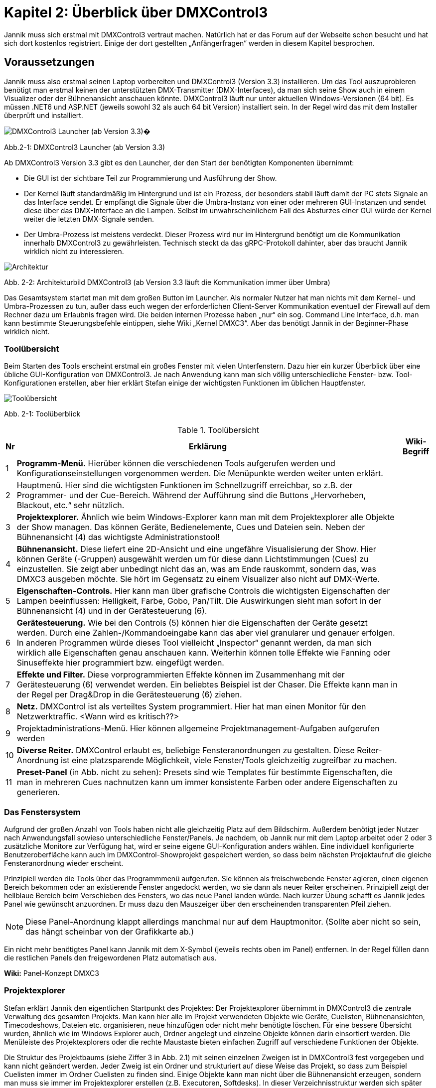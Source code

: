 :imagesdir: ./images/Kap2/


= **Kapitel 2: Überblick über DMXControl3**

Jannik muss sich erstmal mit DMXControl3 vertraut machen. Natürlich hat er das Forum auf der Webseite schon besucht und hat sich dort kostenlos registriert. Einige der dort gestellten „Anfängerfragen“ werden in diesem Kapitel besprochen.

== Voraussetzungen

Jannik muss also erstmal seinen Laptop vorbereiten und DMXControl3 (Version 3.3) installieren. Um das Tool auszuprobieren benötigt man erstmal keinen der unterstützten DMX-Transmitter (DMX-Interfaces), da man sich seine Show auch in einem Visualizer oder der Bühnenansicht anschauen könnte.
DMXControl3 läuft nur unter aktuellen Windows-Versionen (64 bit). Es müssen .NET6 und ASP.NET (jeweils sowohl 32 als auch 64 bit Version) installiert sein. In der Regel wird das mit dem Installer überprüft und installiert.

image::Kap2_Launcher.JPG[DMXControl3 Launcher (ab Version 3.3) ]

Abb.2-1: DMXControl3 Launcher (ab Version 3.3)

Ab DMXControl3 Version 3.3 gibt es den Launcher, der den Start der benötigten Komponenten übernimmt:

* Die GUI ist der sichtbare Teil zur Programmierung und Ausführung der Show.
* Der Kernel läuft standardmäßig im Hintergrund und ist ein Prozess, der besonders stabil läuft damit der PC stets Signale an das Interface sendet. Er empfängt die Signale über die Umbra-Instanz von einer oder mehreren GUI-Instanzen und sendet diese über das DMX-Interface an die Lampen. Selbst im unwahrscheinlichem Fall des Absturzes einer GUI würde der Kernel weiter die letzten DMX-Signale senden.
* Der Umbra-Prozess ist meistens verdeckt. Dieser Prozess wird nur im Hintergrund benötigt um die Kommunikation innerhalb DMXControl3 zu gewährleisten. Technisch steckt da das gRPC-Protokoll dahinter, aber das braucht Jannik wirklich nicht zu interessieren.

image::Kap2_DMXC_Architektur.JPG[Architektur]

Abb. 2-2: Architekturbild DMXControl3 (ab Version 3.3 läuft die Kommunikation immer über Umbra)

Das Gesamtsystem startet man mit dem großen Button im Launcher. Als normaler Nutzer hat man nichts mit dem Kernel- und Umbra-Prozessen zu tun, außer dass euch wegen der erforderlichen Client-Server Kommunikation eventuell der Firewall auf dem Rechner dazu um Erlaubnis fragen wird.
Die beiden internen Prozesse haben „nur“ ein sog. Command Line Interface, d.h. man kann bestimmte Steuerungsbefehle eintippen, siehe Wiki „Kernel DMXC3“. Aber das benötigt Jannik in der Beginner-Phase wirklich nicht.

=== Toolübersicht

Beim Starten des Tools erscheint erstmal ein großes Fenster mit vielen Unterfenstern. Dazu hier ein kurzer Überblick über eine übliche GUI-Konfiguration von DMXControl3. Je nach Anwendung kann man sich völlig unterschiedliche Fenster- bzw. Tool-Konfigurationen erstellen, aber hier erklärt Stefan einige der wichtigsten Funktionen im üblichen Hauptfenster.

image::Kap2_ToolUeberblick.JPG[Toolübersicht]

Abb. 2-1: Toolüberblick 


.Toolübersicht
[width="100%",options="header,footer"]
[%autowidth.stretch]
|====================
| Nr |Erklärung|  Wiki-Begriff
| 1 | *Programm-Menü.* Hierüber können die verschiedenen Tools aufgerufen werden und Konfigurationseinstellungen vorgenommen werden. Die Menüpunkte werden weiter unten erklärt.  |  
| 2 | Hauptmenü. Hier sind die wichtigsten Funktionen im Schnellzugriff erreichbar, so z.B. der Programmer- und der Cue-Bereich. Während der Aufführung sind die Buttons „Hervorheben, Blackout, etc.“ sehr nützlich.  |  
| 3 | *Projektexplorer.* Ähnlich wie beim Windows-Explorer kann man mit dem Projektexplorer alle Objekte der Show managen. Das können Geräte, Bedienelemente, Cues und Dateien sein. Neben der Bühnenansicht (4) das wichtigste Administrationstool!  |  
| 4 | *Bühnenansicht.* Diese liefert eine 2D-Ansicht und eine ungefähre Visualisierung der Show. Hier können Geräte (-Gruppen) ausgewählt werden um für diese dann Lichtstimmungen (Cues) zu einzustellen. Sie zeigt aber unbedingt nicht das an, was am Ende rauskommt, sondern das, was DMXC3 ausgeben möchte. Sie hört im Gegensatz zu einem Visualizer also nicht auf DMX-Werte.  |  
| 5 | *Eigenschaften-Controls.* Hier kann man über grafische Controls die wichtigsten Eigenschaften der Lampen beeinflussen: Helligkeit, Farbe, Gobo, Pan/Tilt. Die Auswirkungen sieht man sofort in der Bühnenansicht (4) und in der Gerätesteuerung (6).  |  
| 6 | *Gerätesteuerung.* Wie bei den Controls (5) können hier die Eigenschaften der Geräte gesetzt werden. Durch eine Zahlen-/Kommandoeingabe kann das aber viel granularer und genauer erfolgen. In anderen Programmen würde dieses Tool vielleicht „Inspector“ genannt werden, da man sich wirklich alle Eigenschaften genau anschauen kann. Weiterhin können tolle Effekte wie Fanning oder Sinuseffekte hier programmiert bzw. eingefügt werden.  |  
| 7 | *Effekte und Filter.* Diese vorprogrammierten Effekte können im Zusammenhang mit der Gerätesteuerung (6) verwendet werden. Ein beliebtes Beispiel ist der Chaser. Die Effekte kann man in der Regel per Drag&Drop in die Gerätesteuerung (6) ziehen.  |  
| 8 | *Netz.* DMXControl ist als verteiltes System programmiert. Hier hat man einen Monitor für den Netzwerktraffic. <Wann wird es kritisch??>  |  
| 9 | Projektadministrations-Menü. Hier können allgemeine Projektmanagement-Aufgaben aufgerufen werden  |  
|  10| *Diverse Reiter.***** DMXControl erlaubt es, beliebige Fensteranordnungen zu gestalten. Diese Reiter-Anordnung ist eine platzsparende Möglichkeit, viele Fenster/Tools gleichzeitig zugreifbar zu machen.  |  
| 11 | *Preset-Panel* (in Abb. nicht zu sehen): Presets sind wie Templates für bestimmte Eigenschaften, die man in mehreren Cues nachnutzen kann um immer konsistente Farben oder andere Eigenschaften zu generieren.  |  
|====================

=== Das Fenstersystem

Aufgrund der großen Anzahl von Tools haben nicht alle gleichzeitig Platz auf dem Bildschirm. Außerdem benötigt jeder Nutzer nach Anwendungsfall sowieso unterschiedliche Fenster/Panels. Je nachdem, ob Jannik nur mit dem Laptop arbeitet oder 2 oder 3 zusätzliche Monitore zur Verfügung hat, wird er seine eigene GUI-Konfiguration anders wählen. Eine individuell konfigurierte Benutzeroberfläche kann auch im DMXControl-Showprojekt gespeichert werden, so dass beim nächsten Projektaufruf die gleiche Fensteranordnung wieder erscheint.

Prinzipiell werden die Tools über das Programmmenü aufgerufen. Sie können als freischwebende Fenster agieren, einen eigenen Bereich bekommen oder an existierende Fenster angedockt werden, wo sie dann als neuer Reiter erscheinen. Prinzipiell zeigt der hellblaue Bereich beim Verschieben des Fensters, wo das neue Panel landen würde. Nach kurzer Übung schafft es Jannik jedes Panel wie gewünscht anzuordnen. Er muss dazu den Mauszeiger über den erscheinenden transparenten Pfeil ziehen. 

NOTE: Diese Panel-Anordnung klappt allerdings manchmal nur auf dem Hauptmonitor. (Sollte aber nicht so sein, das hängt scheinbar von der Grafikkarte ab.)

Ein nicht mehr benötigtes Panel kann Jannik mit dem X-Symbol (jeweils rechts oben im Panel) entfernen. In der Regel füllen dann die restlichen Panels den freigewordenen Platz automatisch aus.

*Wiki:* Panel-Konzept DMXC3

=== Projektexplorer

Stefan erklärt Jannik den eigentlichen Startpunkt des Projektes: Der Projektexplorer übernimmt in DMXControl3 die zentrale Verwaltung des gesamten Projekts. Man kann hier alle im Projekt verwendeten Objekte wie Geräte, Cuelisten, Bühnenansichten, Timecodeshows, Dateien etc. organisieren, neue hinzufügen oder nicht mehr benötigte löschen. Für eine bessere Übersicht wurden, ähnlich wie im Windows Explorer auch, Ordner angelegt und einzelne Objekte können darin einsortiert werden. Die Menüleiste des Projektexplorers oder die rechte Maustaste bieten einfachen Zugriff auf verschiedene Funktionen der Objekte.

Die Struktur des Projektbaums (siehe Ziffer 3 in Abb. 2.1) mit seinen einzelnen Zweigen ist in DMXControl3 fest vorgegeben und kann nicht geändert werden. Jeder Zweig ist ein Ordner und strukturiert auf diese Weise das Projekt, so dass zum Beispiel Cuelisten immer im Ordner Cuelisten zu finden sind. Einige Objekte kann man nicht über die Bühnenansicht erzeugen, sondern man muss sie immer im Projektexplorer erstellen (z.B. Executoren, Softdesks). In dieser Verzeichnisstruktur werden sich später auch andere Objekte wie mp3-Dateien, Hintergrundfotos usw. finden.

Jannik kann sich also hier stets einen Überblick verschaffen, welche Objekte in der Show existieren. Es gibt vielleicht eine Ausnahme: Die einzelnen Cues sind hier nicht zu finden, diese kann man auch niemals direkt aufrufen, sondern immer nur in ihrem „Container“, der Cuelist.

<Bild mit gefülltem Projektexplorer ergänzen>

Jannik ist begeistert, dass hier viele Operationen über Drag&Drop realisiert werden können, z.B. das Hinzufügen von Geräten zu Gerätegruppen, Cuelisten zu Cuelistgruppen, Audiofiles zu Timecode-Tracks, aber auch vieles mehr. Was Gerätegruppen sind, erklärt Stefan im nächsten Abschnitt.

*Wiki:* Project Explorer DMXC3

== Grundlegende Konzepte zum Verständnis

=== Gruppen – Sind Deine Lampen schon in Teams organisiert?

Stefan sagt: *Axiom 1:* Gewöhne Dir von Anfang an, immer im Gruppenkonzept zu denken!

Gruppen-Unterstützung ist neben HAL und dem Fanning (Kap.x.x) eines der stärksten Features von DMXControl3. Wenn Du Lampen in Gruppen anordnest, kann Du zukünftig Effekte über eine solche Gruppe programmieren. Du kannst existierende Gruppen um neue Lampen erweitern und die bereits programmierten Effekte werden automatisch auf die neuen Mitglieder erweitert. Das ist irgendwie Magic… Sollte mal ein Gerät kaputtgehen oder ausgetauscht werden müssen, ersetzt Du es einfach in dieser Gruppe. Das tollste ist, das neue Gerät kann sogar einen anderen Typ haben und DMXControl3 versucht trotzdem das Beste herauszuholen, so dass das neue Gerät sich wie die anderen Gruppenmitglieder verhält. Man kann hier also von echtem Teamwork reden und DMXControl3 unterstützt Vielfalt in den Geräten! Wenn man in Vornherein die Show über Gruppen programmiert, ist man also viel flexibler als wenn man eine Cue über einzelne Geräte definiert! Wie im täglichen Leben: Gruppenarbeit ist toll...

Aus diesem Grund kann es sogar sinnvoll sein, auch für eine einzelne Lampe eine Gruppe anzulegen. Wir werden auch sehen, dass eine Lampe auch zu mehreren Gruppen gehören kann.

Die Organisation der Gruppen kann über mehrere Szenarien erfolgen:

* beim Hinzufügen der Geräte im Setup-Menü
* in der Bühnenansicht (Markieren der Geräte und Kontextmenü)
* im Projektexplorer (Drag&Drop in Gerätegruppen)

*Wiki:* Device_Group_DMXC3 


=== Cues als atomarer Baustein jeder Show

Stefan erklärt, dass eine Show irgendwie immer eine Abfolge von Cues ist. Mit Cue bezeichnet man klassisch eine Lichtstimmung, also im Theater z.B. die konkrete Beleuchtung der Schauspieler oder des Bühnenhintergrundes. Im einfachsten Fall wird die Lichtstimmung (Cue) in der Bühnenansicht eingestellt, dazu kann man verschiedene Controls oder das Fenster der Geräteeigenschaften verwenden. Die aktuellen Werte gehen normalerweise sofort an den Ausgang. Sie werden aber auch im Programmer zwischengespeichert. Im Programmer kannst Du sehen, welche Änderungen Du an welchen Geräten und welchen Eigenschaften gemacht hast und diese Änderungen ggf. auch wieder abwählen. Wenn alles OK ist, speicherst Du es in einer neuen Cue. Bevor die Cue einer Cuelist hinzugefügt wird öffnet sich der Programmer Filter, wo man letzte Überprüfungen und Korrekturen machen kann. Es ist aber auch vorher im Programmer selbst möglich, bestimmte Werte für bestimmte Funktionen wieder zu entfernen. Erst dann werden die Werte tatsächlich in einer Cue gespeichert. Damit hast Du die aktuelle Lichtstimmung eingefangen. Das machst Du nun genauso mit der gewünschten nachfolgenden Cue: neue Cue einstellen, im Programmer (Filter) kontrollieren, speichern, fertig.

Eine Cue kann niemals selbständig existieren. Eine Cue benötigt immer einen Container – die Cueliste -  in dem sie aufbewahrt wird. Ebenso kann man eine Cue nie direkt aufrufen, sondern nur die Cueliste, in der sie enthalten ist.

Damit später beim Abspielen der Cuelist alles genauso aussieht, musst Du das *Tracking* deaktivieren. Warum es standardmäßig angestellt ist, erklären wir später im Abschnitt x.x...


=== DMX-Ausgabe – Was passiert dabei wirklich?

Alles schön und gut, denkt Jannik. Aber wie hängt das nun alles mit dem Ziel zusammen, meine Lampen in der Show zu steuern? Was passiert eigentlich grundsätzlich bei der DMX-Ausgabe und welche Tools spielen da rein?

Ach, ich hab‘ da etwas, sagt Stefan. Hier ist ein Bild, wo ich mal für Studenten des Lichtsteuerungskurses aufgemalt habe, wie das alles zusammenhängt:

image::Kap2_DMXAusgabe_Gesamtsicht.JPG[DMX-Ausgabe]

Abb. 2-x: Signalfluss in DMXControl3

Jannik ist erstmal erschlagen von der Komplexität, aber die meisten Begriffe wurden ja schon auf den früheren Seiten eingeführt. Da musst Du notfalls nochmal nachlesen, sagt Stefan! Beachte, dass die Änderungen in der Kanalübersicht nur direkt in die Kernel-Ausgabe gehen, aber nicht für die Cue-Programmierung benutzt werden können, was Absicht vom Programmierteam ist. Ansonsten würde man das HAL-Konzept unterlaufen. Die Kanalübersicht ist nur für Prüf- und Testoperationen gedacht.

WARNING: Warnung von Stefan: Stelle niemals bei der Cuelist-Erstellung irgendwelche Werte über die Kanalübersicht ein. Außer beim Testen von Geräten oder bei der Fehlersuche gilt: Hände weg von der Kanalübersicht! Überprüfe vor der Show, dass in der Kanalübersicht alle Werte auf Null gesetzt wurden (ab DMXControl 3.3 werden dazu entsprechende Warnungen gesendet).

Die wirklich neue Information für Jannik ist nur, dass der Programmer so zentral im Fokus steht. Zwei Punkte sind hier hervorzuheben:

*Axiom 2:* Alles was im Programmer steht, geht direkt an die Ausgabe (blauer Pfeil) und an die Bühnenansicht. Du kannst den Inhalt des Programmers aber über den Button „Programmer leeren“ bereinigen, dann bleibt für die Ausgabe nur das übrig, was gerade durch die aktuellen Cuelists ausgegeben wird.

*Axiom 3:* Eine neue Cue erzeugt man ausschließlich dadurch, dass das, was im Programmer steht, gespeichert wird. Es gibt keinen anderen Weg, eine „normale“ Cue zu erzeugen. (Ausnahmen wie Spezialcues für Audio usw. erklärt Stefan später.)

Jannik erkennt aus der Abbildung, dass sich der Inhalt des Programmers mit den Werten aus den gerade aktiven Cuelisten überlagern können. So kann es nach „manuellen“ Eingriffen in die laufende Show nützlich sein, zwischendurch den Programmer zu leeren damit nicht die folgenden Cues betroffen sind.

Jannik ist nun vieles klarer geworden, aber eine wichtige Frage hat er noch im nächsten Abschnitt, bevor es an die erste Show geht..

=== Programmer - Was programmiert dieser eigentlich?

Stefan sagt doch: In DMXControl3 führen alle Wege über den Programmer. Hier werden alle Werte zentral zusammengeführt und zwischengespeichert, die durch das Einstellen einer Lichtszene mit Hilfe der Gerätesteuerung (Device Control) oder über die Steuerungsfenster (Control Panel) gesetzt werden. Nur Werte, die im Programmer aufgeführt sind, kann man in einer Szene (Cue) speichern.

Im Programmer kann Jannik in Prozentzahlen, Farbdarstellungen usw. nochmal prüfen, was eben passiert ist. Im Gegensatz zur Bühnenansicht, wo alle aktuellen Werte bzw. Ausgaben angezeigt werden, sieht er im Programmer nur die letzten Änderungen.

image::Kap2_Programmer.JPG[Programmer]

Abb. 2-x: Der Programmer, Farbe und Dimmerwerte sind für 6 Lampen verändert 

Diese Änderungen kann er nun ggf. korrigieren - mittels Gerätesteuerung oder -Controls oder direkt im Programmer Filter bestimmte Attribute deaktivieren. Wenn alles OK ist, speicherst er es halt in einer neuen Cue. 

=== Programmerfilter

Den aktuellen Inhalt des Programmers kann man sich über den entsprechenden Menüpunkt anschauen, man kann auch alle gesetzten Werte löschen oder nur einzelne Attribute oder Geräte bei der Auswahl herausnehmen. Der Button „Programmer leeren“ macht erwartungsgemäß was sein Name ausdrückt: Alle notierten Änderungen werden gelöscht.

Stefan erläutert Jannik ein Beispiel, bei dem sich Anfänger manchmal wundern: Wenn man beim Abfahren einer Cuelist nebenbei Änderungen in Lichtstimmungen macht, gehen diese sofort in den Programmer und damit zusätzlich zu den DMX-Werten aus der aktuellen Cue an den Kernel. Wenn man nun zur nächsten Cue schaltet, bleiben die Werte aus dem Programmer trotzdem noch am Ausgang. Wenn das nicht gewünscht ist, musst Du eben den Programmer leeren.

Stefan ist noch nicht fertig, er sagt zu Jannik: Der Programmer spielt auch eine große Rolle beim Ändern von bereits erstellten Cues. Wenn Du eine bereits vorhandene Szene in den Programmer lädst (Menüpunkt: “Im Programmer editieren“), werden alle zuvor enthaltenden Werte im Programmer durch die Werte aus der Cue überschrieben. Nun kann man wie gewohnt die Cue-Werte anpassen und das Ergebnis abspeichern.

Nun klickt es endgültig bei Jannik: Der Programmer programmiert im eigentlichen Sinne gar nichts, sondern es ist eher ein Sammler aller der seit dem letzten Löschen oder Speichern einer Cue geänderten Werte. Programmieren muss er dagegen mit der Gerätesteuerung, den Gerätecontrols und den Effekten. 

IMPORTANT: Das Speichern einer Cue löscht die Werte nicht aus dem Programmer. Sie werden nur im Programmer Filter nicht mehr vorausgewählt.

Der Name Programmer ist nur ein historisches Relikt aus Zeiten der Pulte, wo es keine anderen Möglichkeiten gab, die Werte für die Ausgabe zu sammeln.
Wir müssen später aber Stefan noch fragen, wofür man die Schnappschuß-Funktion im Programmer verwendet…

=== Executoren vs. Master

Wenn wir schon bei historischen Relikten sind, dann will Stefan noch schnell die Rolle von Executoren und Mastern als weitere Bedienelemente zur Showsteuerung klären (siehe Begriffe Kap. 1). 

Jannik hat gesehen, dass man damit den Ablauf von Cuelisten steuern kann (siehe Abb. 2-2: Signalfluss), aber nicht muss, weil das auch über andere Wege geht. Sowohl Master und Executoren werden traditionell mit Reglern (Slider, Fader) dargestellt und bedient. Beide Typen kommen eigentlich nur beim Ausführen der Show zum Einsatz, sollten aber während der Showprogrammierung geeignet konfiguriert werden.

image::Kap2_Master.JPG[Master]

Abb. 2-x: Master in DMXControl3 

Die Master können global die Helligkeit von Effekten beeinflussen. Das gilt unabhängig davon, welche Cuelists gerade ausgeführt werden. Wenn im Effekt ein Speedmaster referenziert wird kann auch die Effektgeschwindigkeit geregelt werden.

Executoren dagegen sind in der Regel mit einer Cuelist verknüpft, deren Ablauf man steuern will (Stefan: Mit DMXC3.3 ist diese Aussage nicht mehr Stand der Dinge. ??). So kann man sich nach Bedarf diverse Executoren ggf. auch in verschiedenen Bänken (Pages) erstellen. Die Zuordnung der Cues passiert wieder über Drag&Drop im Projektexplorer, nachdem dort entsprechende Executoren erstellt wurden. Reicht die Standard-Bank nicht aus, kann man im Projektexplorer weitere Bänke anlegen.

_Warum man Executoren auch mit Mastern verknüpfen kann, ist eine gute Frage, die Stefan vielleicht im nächsten Live-Meeting beantworten kann_

_Zu ergänzen: Jannik hat im Forum gelesen, dass es nun auch Color Master und Parameter Master gibt. Was zum Teufel ist das nun schon wieder? Gerade bei Parameter Mastern hat er nicht mal eine geringste Idee…_

=== Fit for Executoren

_Hier sollen „Expertentipps“ zur Verwendung von Executoren gesammelt werden_


== Das erste Beispiel-Projekt

Nach dem ganzen theoretischen, nervigen und möglicherweise unsinnigen Vorgeplänkel will Jannik nun endlich ein kleines Beispielprojekt erstellen um die Tools zum ersten Mal auszuprobieren (eine Nachahmung für den Leser ist dringend empfohlen, das Projekt wird aber auch im github nachgeliefert!).

In einem Partykeller sollen 6 LED-PARs installiert werden. Jannik entscheidet sich für dieses Gerät namens „LED PARty Spot“ vom Hersteller Eurolite:

image::Kap2_LEDPARty_Thomann2023.JPG[LEDParty]

Abb. 2-x: Eurolite LED PARty TCL Spot (Quelle: Thomann.de)

Der Gerätename ist übrigens ein nettes Wortspiel, weil darin PAR auftaucht, was in der Lichttechnik der allgemeine Name für Scheinwerfer ist (https://de.wikipedia.org/wiki/PAR-Scheinwerfer). In der Anleitung findet er die Information, dass das Gerät im 6-Kanal-Modus arbeitet:

image::Kap2_LEDPARty_6Kanal.JPG[Kap2_LEDPARty_6Kanal]

Abb. 2-x: DMX-Betrieb LED PARty (Quelle Handbuch: steinigke.de)

Jannik startet mit einem neuen Projekt in der Projektadministration:

image::Kap2_Projektadministration.JPG[Kap2_Projektadministration]

Abb 2-x: Anlegen des ersten Testprojektes

Im nächsten Schritt fügt er 6 Geräte der gewählten LED PARty Lampe hinzu, z.B. in der Bühnenansicht. Alle Lampen organisiert er gleichzeitig in einer Gruppe namens „Group LED PARty“. Alle Namen können natürlich beliebig geändert werden. Glücklicherweise hat der hilfsbereite Nutzer Kleena schon ein passendes DDF in der DDF-Library erzeugt. Über die Suche mit dem Buch-Button ist es schnell unter dem Hersteller Eurolite gefunden und kann ausgewählt werden.

image::Kap2_GeraetHinzufuegen_LEDParty.JPG[Kap2_GeraetHinzufuegen_LEDParty]

Abb 2-x: Anlegen der Geräte

Nun macht Jannik die erste Kontrolle in der „Kanalübersicht“. Alle Lampen (in der Darstellung unten sind wegen fehlender Scrolling-Möglichkeit im Screenshot nur die ersten vier sichtbar) sind dort ordentlich angelegt und er kann mit den linken Slider testen, ob alle Kanäle richtig funktionieren, indem er damit die DMX-Werte in der Ausgabe direkt beeinflusst. Wie bereits erwähnt: Diesen Slider in der Kanalübersicht niemals zum Programmieren von Cues verwenden!

image::Kap2_KanalUebersicht.JPG.[KanalUebersicht]

Abb 2-x: Kanalübersicht

Schließlich schaut sich Jannik die Darstellung in DMXControl3 an. Mit den Farb- und Intensitäts-Control-Fenstern werden die Lampen manuell an- und ausgeschaltet und die Farbe vorgegeben. Lumos im Intensitäts-Control bedeutet, dass die höchste Helligkeit gewählt wird. Diese Änderungen werden sofort in der Bühnenansicht angezeigt (und sind natürlich im Programmer verfügbar). Die in der Abbildung zu sehenden Navigations- und Zoom-Icons können mit der Kamerasteuerung ein- und ausgeblendet werden.  Die Lampen können in der Bühnenansicht einzeln oder mittels ihrem Gruppen-Icon ausgewählt werden

image::Kap2_TestProjekt01_6grueneLEDPars.JPG[Testprojekt LEDParty]

Abb. 2-x: Die ersten 6 LED-PARs werden bedient.

Die standardmäßig eingeblendeten Controls für Position und Gobo machen bei den verwendeten Lampen keinen Sinn und sind daher ausgegraut, da DMXControl3 ja mitdenkt. In dieser Abbildung ist der Projektexplorer als eigenständiges Fenster eingeblendet. Dort sieht man, dass es 6 Geräte und eine Gruppe für die 6 Geräte gibt. Das Gerätesteuerungsfenster auf der rechten Seite wurde so aufgeklappt, dass alle Eigenschaften und aktuellen Attribut-Werte zu sehen sind, insbesondere die Farbkanäle. Auch in diesem Fenster können die Werte durch direktes Eintippen geändert werden.

Klicke wie Jannik dort einfach mal etwas rum. Es kann ja nichts kaputtgehen! 

Öffne das Fenster mit den Mastern und schaue, wo schon mal standardmäßig etwas passiert. Nicht zuletzt, einfach mal einen Effekt auf den Dimmer oder die Farben in der Gerätesteuerung per Drag&Drop ziehen. Zu den Effekten kommen wir aber später im Kapitel 4. Sie können im Gerätesteuerungspanel über das X-Zeichen auf der rechten Seite oder die Entf-Taste auch wieder gelöscht werden. 

== Generelle Entscheidungen

Dieses Beispiel war nun erstmal für den absoluten Einstieg gedacht. Welche weiteren Features DMXControl3 liefert werden Jana und Jannik nun anhand diverser Szenarien erforschen:

* Welche Art der Veranstaltungen (z.B. Theater oder Disco) werden unterstützt?
* Wieviel sollte vorab programmiert werden? Oder wird alles live gesteuert?
* Welche Programmier- und Steuerungsmöglichkeiten hat man als Anfänger oder als Experte oder etwas dazwischen?
* Was will ich eigentlich? Kann DMXControl3 alles tun, was letztens in der Show beim Konzert im Olympiastadiongesehen zu sehen war? 
* Wie gestaltet man das Spiel mit Farben, wie aufwändig sind bestimmte Lichteffekte?
* Was ist dieser Timecode, wann braucht Jannik diesen? 
* usw., usw.

Stefan und das DMXControl-Team wünschen nun den beiden und euch viel Spaß bei der Reise durch das DMXControl-Universum!



